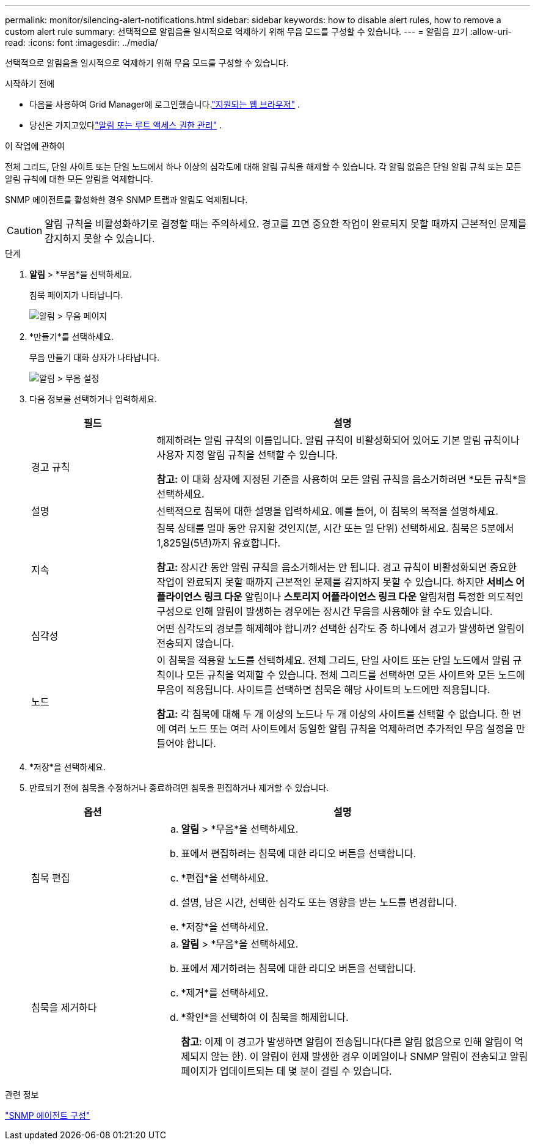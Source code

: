 ---
permalink: monitor/silencing-alert-notifications.html 
sidebar: sidebar 
keywords: how to disable alert rules, how to remove a custom alert rule 
summary: 선택적으로 알림음을 일시적으로 억제하기 위해 무음 모드를 구성할 수 있습니다. 
---
= 알림음 끄기
:allow-uri-read: 
:icons: font
:imagesdir: ../media/


[role="lead"]
선택적으로 알림음을 일시적으로 억제하기 위해 무음 모드를 구성할 수 있습니다.

.시작하기 전에
* 다음을 사용하여 Grid Manager에 로그인했습니다.link:../admin/web-browser-requirements.html["지원되는 웹 브라우저"] .
* 당신은 가지고있다link:../admin/admin-group-permissions.html["알림 또는 루트 액세스 권한 관리"] .


.이 작업에 관하여
전체 그리드, 단일 사이트 또는 단일 노드에서 하나 이상의 심각도에 대해 알림 규칙을 해제할 수 있습니다.  각 알림 없음은 단일 알림 규칙 또는 모든 알림 규칙에 대한 모든 알림을 억제합니다.

SNMP 에이전트를 활성화한 경우 SNMP 트랩과 알림도 억제됩니다.


CAUTION: 알림 규칙을 비활성화하기로 결정할 때는 주의하세요.  경고를 끄면 중요한 작업이 완료되지 못할 때까지 근본적인 문제를 감지하지 못할 수 있습니다.

.단계
. *알림* > *무음*을 선택하세요.
+
침묵 페이지가 나타납니다.

+
image::../media/alerts_silences_page.png[알림 > 무음 페이지]

. *만들기*를 선택하세요.
+
무음 만들기 대화 상자가 나타납니다.

+
image::../media/alerts_create_silence.png[알림 > 무음 설정]

. 다음 정보를 선택하거나 입력하세요.
+
[cols="1a,3a"]
|===
| 필드 | 설명 


 a| 
경고 규칙
 a| 
해제하려는 알림 규칙의 이름입니다.  알림 규칙이 비활성화되어 있어도 기본 알림 규칙이나 사용자 지정 알림 규칙을 선택할 수 있습니다.

*참고:* 이 대화 상자에 지정된 기준을 사용하여 모든 알림 규칙을 음소거하려면 *모든 규칙*을 선택하세요.



 a| 
설명
 a| 
선택적으로 침묵에 대한 설명을 입력하세요.  예를 들어, 이 침묵의 목적을 설명하세요.



 a| 
지속
 a| 
침묵 상태를 얼마 동안 유지할 것인지(분, 시간 또는 일 단위) 선택하세요.  침묵은 5분에서 1,825일(5년)까지 유효합니다.

*참고:* 장시간 동안 알림 규칙을 음소거해서는 안 됩니다.  경고 규칙이 비활성화되면 중요한 작업이 완료되지 못할 때까지 근본적인 문제를 감지하지 못할 수 있습니다.  하지만 *서비스 어플라이언스 링크 다운* 알림이나 *스토리지 어플라이언스 링크 다운* 알림처럼 특정한 의도적인 구성으로 인해 알림이 발생하는 경우에는 장시간 무음을 사용해야 할 수도 있습니다.



 a| 
심각성
 a| 
어떤 심각도의 경보를 해제해야 합니까?  선택한 심각도 중 하나에서 경고가 발생하면 알림이 전송되지 않습니다.



 a| 
노드
 a| 
이 침묵을 적용할 노드를 선택하세요.  전체 그리드, 단일 사이트 또는 단일 노드에서 알림 규칙이나 모든 규칙을 억제할 수 있습니다.  전체 그리드를 선택하면 모든 사이트와 모든 노드에 무음이 적용됩니다.  사이트를 선택하면 침묵은 해당 사이트의 노드에만 적용됩니다.

*참고:* 각 침묵에 대해 두 개 이상의 노드나 두 개 이상의 사이트를 선택할 수 없습니다.  한 번에 여러 노드 또는 여러 사이트에서 동일한 알림 규칙을 억제하려면 추가적인 무음 설정을 만들어야 합니다.

|===
. *저장*을 선택하세요.
. 만료되기 전에 침묵을 수정하거나 종료하려면 침묵을 편집하거나 제거할 수 있습니다.
+
[cols="1a,3a"]
|===
| 옵션 | 설명 


 a| 
침묵 편집
 a| 
.. *알림* > *무음*을 선택하세요.
.. 표에서 편집하려는 침묵에 대한 라디오 버튼을 선택합니다.
.. *편집*을 선택하세요.
.. 설명, 남은 시간, 선택한 심각도 또는 영향을 받는 노드를 변경합니다.
.. *저장*을 선택하세요.




 a| 
침묵을 제거하다
 a| 
.. *알림* > *무음*을 선택하세요.
.. 표에서 제거하려는 침묵에 대한 라디오 버튼을 선택합니다.
.. *제거*를 선택하세요.
.. *확인*을 선택하여 이 침묵을 해제합니다.
+
*참고*: 이제 이 경고가 발생하면 알림이 전송됩니다(다른 알림 없음으로 인해 알림이 억제되지 않는 한).  이 알림이 현재 발생한 경우 이메일이나 SNMP 알림이 전송되고 알림 페이지가 업데이트되는 데 몇 분이 걸릴 수 있습니다.



|===


.관련 정보
link:configuring-snmp-agent.html["SNMP 에이전트 구성"]
